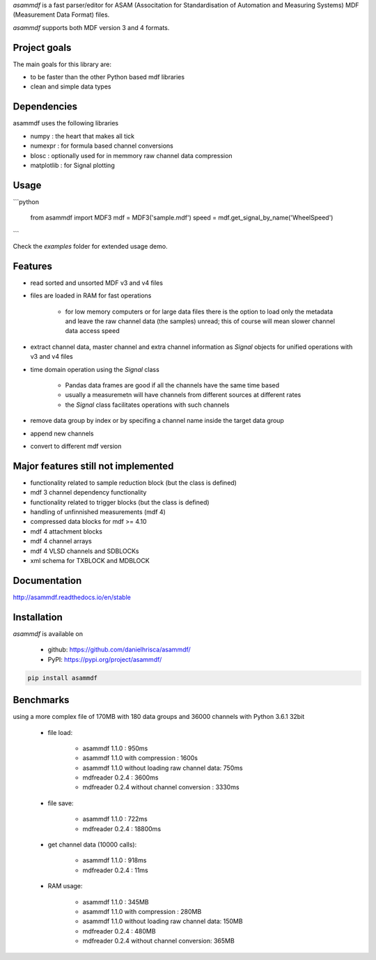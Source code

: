 *asammdf* is a fast parser/editor for ASAM (Associtation for Standardisation of Automation and Measuring Systems) MDF (Measurement Data Format) files. 

*asammdf* supports both MDF version 3 and 4 formats. 

Project goals
=============
The main goals for this library are:

* to be faster than the other Python based mdf libraries
* clean and simple data types

Dependencies
============
asammdf uses the following libraries

* numpy : the heart that makes all tick
* numexpr : for formula based channel conversions
* blosc : optionally used for in memmory raw channel data compression
* matplotlib : for Signal plotting

Usage
=====

```python

   from asammdf import MDF3
   mdf = MDF3('sample.mdf')
   speed = mdf.get_signal_by_name('WheelSpeed')
   
```

Check the *examples* folder for extended usage demo.

Features
========

* read sorted and unsorted MDF v3 and v4 files
* files are loaded in RAM for fast operations

    * for low memory computers or for large data files there is the option to load only the metadata and leave the raw channel data (the samples) unread; this of course will mean slower channel data access speed

* extract channel data, master channel and extra channel information as *Signal* objects for unified operations with v3 and v4 files
* time domain operation using the *Signal* class

    * Pandas data frames are good if all the channels have the same time based
    * usually a measuremetn will have channels from different sources at different rates
    * the *Signal* class facilitates operations with such channels
    
* remove data group by index or by specifing a channel name inside the target data group
* append new channels
* convert to different mdf version

Major features still not implemented
====================================

* functionality related to sample reduction block (but the class is defined)
* mdf 3 channel dependency functionality
* functionality related to trigger blocks (but the class is defined)
* handling of unfinnished measurements (mdf 4)
* compressed data blocks for mdf >= 4.10
* mdf 4 attachment blocks
* mdf 4 channel arrays
* mdf 4 VLSD channels and SDBLOCKs
* xml schema for TXBLOCK and MDBLOCK

Documentation
=============
http://asammdf.readthedocs.io/en/stable

Installation
============
*asammdf* is available on 

    * github: https://github.com/danielhrisca/asammdf/
    * PyPI: https://pypi.org/project/asammdf/
    
.. code-block:: python

    pip install asammdf

Benchmarks
==========
using a more complex file of 170MB with 180 data groups and 36000 channels with Python 3.6.1 32bit 

    * file load:

        * asammdf 1.1.0 : 950ms
        * asammdf 1.1.0 with compression : 1600s
        * asammdf 1.1.0 without loading raw channel data: 750ms
        * mdfreader 0.2.4 : 3600ms
        * mdfreader 0.2.4 without channel conversion : 3330ms

    * file save:

        * asammdf 1.1.0 : 722ms
        * mdfreader 0.2.4 : 18800ms

    * get channel data (10000 calls):

        * asammdf 1.1.0 : 918ms
        * mdfreader 0.2.4 : 11ms

    * RAM usage:

        * asammdf 1.1.0 : 345MB
        * asammdf 1.1.0 with compression : 280MB
        * asammdf 1.1.0 without loading raw channel data: 150MB
        * mdfreader 0.2.4 : 480MB
        * mdfreader 0.2.4 without channel conversion: 365MB
